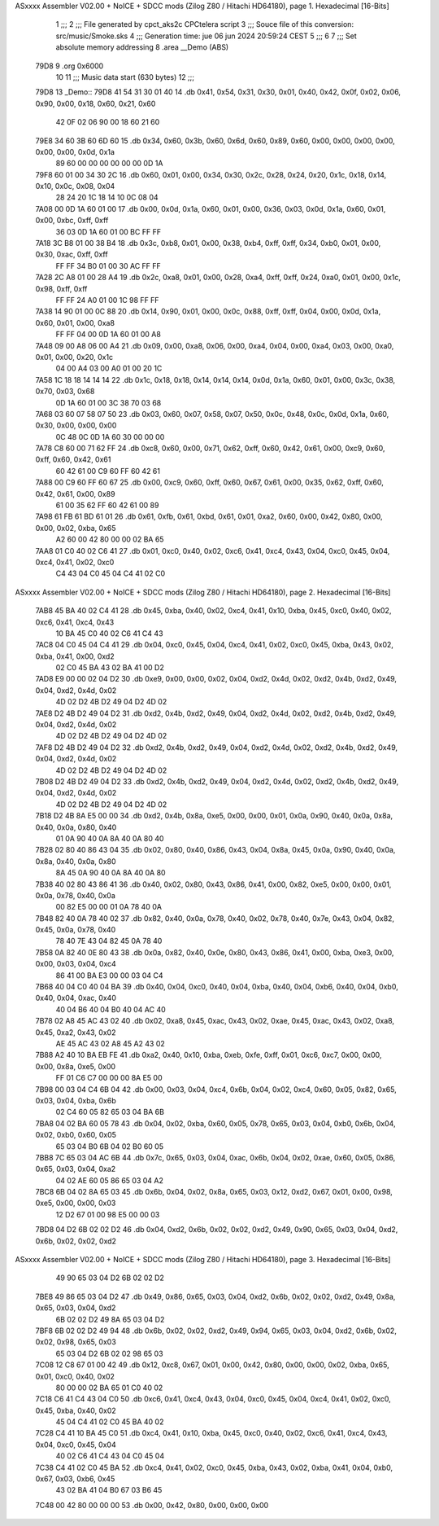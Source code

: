 ASxxxx Assembler V02.00 + NoICE + SDCC mods  (Zilog Z80 / Hitachi HD64180), page 1.
Hexadecimal [16-Bits]



                              1 ;;;
                              2 ;;; File generated by cpct_aks2c CPCtelera script
                              3 ;;; Souce file of this conversion: src/music/Smoke.sks
                              4 ;;; Generation time: jue 06 jun 2024 20:59:24 CEST
                              5 ;;;
                              6 
                              7 ;;; Set absolute memory addressing
                              8 .area __Demo (ABS)
   79D8                       9 .org 0x6000
                             10 
                             11 ;;; Music data start (630 bytes)
                             12 ;;;
   79D8                      13 _Demo::
   79D8 41 54 31 30 01 40    14 .db 0x41, 0x54, 0x31, 0x30, 0x01, 0x40, 0x42, 0x0f, 0x02, 0x06, 0x90, 0x00, 0x18, 0x60, 0x21, 0x60
        42 0F 02 06 90 00
        18 60 21 60
   79E8 34 60 3B 60 6D 60    15 .db 0x34, 0x60, 0x3b, 0x60, 0x6d, 0x60, 0x89, 0x60, 0x00, 0x00, 0x00, 0x00, 0x00, 0x00, 0x0d, 0x1a
        89 60 00 00 00 00
        00 00 0D 1A
   79F8 60 01 00 34 30 2C    16 .db 0x60, 0x01, 0x00, 0x34, 0x30, 0x2c, 0x28, 0x24, 0x20, 0x1c, 0x18, 0x14, 0x10, 0x0c, 0x08, 0x04
        28 24 20 1C 18 14
        10 0C 08 04
   7A08 00 0D 1A 60 01 00    17 .db 0x00, 0x0d, 0x1a, 0x60, 0x01, 0x00, 0x36, 0x03, 0x0d, 0x1a, 0x60, 0x01, 0x00, 0xbc, 0xff, 0xff
        36 03 0D 1A 60 01
        00 BC FF FF
   7A18 3C B8 01 00 38 B4    18 .db 0x3c, 0xb8, 0x01, 0x00, 0x38, 0xb4, 0xff, 0xff, 0x34, 0xb0, 0x01, 0x00, 0x30, 0xac, 0xff, 0xff
        FF FF 34 B0 01 00
        30 AC FF FF
   7A28 2C A8 01 00 28 A4    19 .db 0x2c, 0xa8, 0x01, 0x00, 0x28, 0xa4, 0xff, 0xff, 0x24, 0xa0, 0x01, 0x00, 0x1c, 0x98, 0xff, 0xff
        FF FF 24 A0 01 00
        1C 98 FF FF
   7A38 14 90 01 00 0C 88    20 .db 0x14, 0x90, 0x01, 0x00, 0x0c, 0x88, 0xff, 0xff, 0x04, 0x00, 0x0d, 0x1a, 0x60, 0x01, 0x00, 0xa8
        FF FF 04 00 0D 1A
        60 01 00 A8
   7A48 09 00 A8 06 00 A4    21 .db 0x09, 0x00, 0xa8, 0x06, 0x00, 0xa4, 0x04, 0x00, 0xa4, 0x03, 0x00, 0xa0, 0x01, 0x00, 0x20, 0x1c
        04 00 A4 03 00 A0
        01 00 20 1C
   7A58 1C 18 18 14 14 14    22 .db 0x1c, 0x18, 0x18, 0x14, 0x14, 0x14, 0x0d, 0x1a, 0x60, 0x01, 0x00, 0x3c, 0x38, 0x70, 0x03, 0x68
        0D 1A 60 01 00 3C
        38 70 03 68
   7A68 03 60 07 58 07 50    23 .db 0x03, 0x60, 0x07, 0x58, 0x07, 0x50, 0x0c, 0x48, 0x0c, 0x0d, 0x1a, 0x60, 0x30, 0x00, 0x00, 0x00
        0C 48 0C 0D 1A 60
        30 00 00 00
   7A78 C8 60 00 71 62 FF    24 .db 0xc8, 0x60, 0x00, 0x71, 0x62, 0xff, 0x60, 0x42, 0x61, 0x00, 0xc9, 0x60, 0xff, 0x60, 0x42, 0x61
        60 42 61 00 C9 60
        FF 60 42 61
   7A88 00 C9 60 FF 60 67    25 .db 0x00, 0xc9, 0x60, 0xff, 0x60, 0x67, 0x61, 0x00, 0x35, 0x62, 0xff, 0x60, 0x42, 0x61, 0x00, 0x89
        61 00 35 62 FF 60
        42 61 00 89
   7A98 61 FB 61 BD 61 01    26 .db 0x61, 0xfb, 0x61, 0xbd, 0x61, 0x01, 0xa2, 0x60, 0x00, 0x42, 0x80, 0x00, 0x00, 0x02, 0xba, 0x65
        A2 60 00 42 80 00
        00 02 BA 65
   7AA8 01 C0 40 02 C6 41    27 .db 0x01, 0xc0, 0x40, 0x02, 0xc6, 0x41, 0xc4, 0x43, 0x04, 0xc0, 0x45, 0x04, 0xc4, 0x41, 0x02, 0xc0
        C4 43 04 C0 45 04
        C4 41 02 C0
ASxxxx Assembler V02.00 + NoICE + SDCC mods  (Zilog Z80 / Hitachi HD64180), page 2.
Hexadecimal [16-Bits]



   7AB8 45 BA 40 02 C4 41    28 .db 0x45, 0xba, 0x40, 0x02, 0xc4, 0x41, 0x10, 0xba, 0x45, 0xc0, 0x40, 0x02, 0xc6, 0x41, 0xc4, 0x43
        10 BA 45 C0 40 02
        C6 41 C4 43
   7AC8 04 C0 45 04 C4 41    29 .db 0x04, 0xc0, 0x45, 0x04, 0xc4, 0x41, 0x02, 0xc0, 0x45, 0xba, 0x43, 0x02, 0xba, 0x41, 0x00, 0xd2
        02 C0 45 BA 43 02
        BA 41 00 D2
   7AD8 E9 00 00 02 04 D2    30 .db 0xe9, 0x00, 0x00, 0x02, 0x04, 0xd2, 0x4d, 0x02, 0xd2, 0x4b, 0xd2, 0x49, 0x04, 0xd2, 0x4d, 0x02
        4D 02 D2 4B D2 49
        04 D2 4D 02
   7AE8 D2 4B D2 49 04 D2    31 .db 0xd2, 0x4b, 0xd2, 0x49, 0x04, 0xd2, 0x4d, 0x02, 0xd2, 0x4b, 0xd2, 0x49, 0x04, 0xd2, 0x4d, 0x02
        4D 02 D2 4B D2 49
        04 D2 4D 02
   7AF8 D2 4B D2 49 04 D2    32 .db 0xd2, 0x4b, 0xd2, 0x49, 0x04, 0xd2, 0x4d, 0x02, 0xd2, 0x4b, 0xd2, 0x49, 0x04, 0xd2, 0x4d, 0x02
        4D 02 D2 4B D2 49
        04 D2 4D 02
   7B08 D2 4B D2 49 04 D2    33 .db 0xd2, 0x4b, 0xd2, 0x49, 0x04, 0xd2, 0x4d, 0x02, 0xd2, 0x4b, 0xd2, 0x49, 0x04, 0xd2, 0x4d, 0x02
        4D 02 D2 4B D2 49
        04 D2 4D 02
   7B18 D2 4B 8A E5 00 00    34 .db 0xd2, 0x4b, 0x8a, 0xe5, 0x00, 0x00, 0x01, 0x0a, 0x90, 0x40, 0x0a, 0x8a, 0x40, 0x0a, 0x80, 0x40
        01 0A 90 40 0A 8A
        40 0A 80 40
   7B28 02 80 40 86 43 04    35 .db 0x02, 0x80, 0x40, 0x86, 0x43, 0x04, 0x8a, 0x45, 0x0a, 0x90, 0x40, 0x0a, 0x8a, 0x40, 0x0a, 0x80
        8A 45 0A 90 40 0A
        8A 40 0A 80
   7B38 40 02 80 43 86 41    36 .db 0x40, 0x02, 0x80, 0x43, 0x86, 0x41, 0x00, 0x82, 0xe5, 0x00, 0x00, 0x01, 0x0a, 0x78, 0x40, 0x0a
        00 82 E5 00 00 01
        0A 78 40 0A
   7B48 82 40 0A 78 40 02    37 .db 0x82, 0x40, 0x0a, 0x78, 0x40, 0x02, 0x78, 0x40, 0x7e, 0x43, 0x04, 0x82, 0x45, 0x0a, 0x78, 0x40
        78 40 7E 43 04 82
        45 0A 78 40
   7B58 0A 82 40 0E 80 43    38 .db 0x0a, 0x82, 0x40, 0x0e, 0x80, 0x43, 0x86, 0x41, 0x00, 0xba, 0xe3, 0x00, 0x00, 0x03, 0x04, 0xc4
        86 41 00 BA E3 00
        00 03 04 C4
   7B68 40 04 C0 40 04 BA    39 .db 0x40, 0x04, 0xc0, 0x40, 0x04, 0xba, 0x40, 0x04, 0xb6, 0x40, 0x04, 0xb0, 0x40, 0x04, 0xac, 0x40
        40 04 B6 40 04 B0
        40 04 AC 40
   7B78 02 A8 45 AC 43 02    40 .db 0x02, 0xa8, 0x45, 0xac, 0x43, 0x02, 0xae, 0x45, 0xac, 0x43, 0x02, 0xa8, 0x45, 0xa2, 0x43, 0x02
        AE 45 AC 43 02 A8
        45 A2 43 02
   7B88 A2 40 10 BA EB FE    41 .db 0xa2, 0x40, 0x10, 0xba, 0xeb, 0xfe, 0xff, 0x01, 0xc6, 0xc7, 0x00, 0x00, 0x00, 0x8a, 0xe5, 0x00
        FF 01 C6 C7 00 00
        00 8A E5 00
   7B98 00 03 04 C4 6B 04    42 .db 0x00, 0x03, 0x04, 0xc4, 0x6b, 0x04, 0x02, 0xc4, 0x60, 0x05, 0x82, 0x65, 0x03, 0x04, 0xba, 0x6b
        02 C4 60 05 82 65
        03 04 BA 6B
   7BA8 04 02 BA 60 05 78    43 .db 0x04, 0x02, 0xba, 0x60, 0x05, 0x78, 0x65, 0x03, 0x04, 0xb0, 0x6b, 0x04, 0x02, 0xb0, 0x60, 0x05
        65 03 04 B0 6B 04
        02 B0 60 05
   7BB8 7C 65 03 04 AC 6B    44 .db 0x7c, 0x65, 0x03, 0x04, 0xac, 0x6b, 0x04, 0x02, 0xae, 0x60, 0x05, 0x86, 0x65, 0x03, 0x04, 0xa2
        04 02 AE 60 05 86
        65 03 04 A2
   7BC8 6B 04 02 8A 65 03    45 .db 0x6b, 0x04, 0x02, 0x8a, 0x65, 0x03, 0x12, 0xd2, 0x67, 0x01, 0x00, 0x98, 0xe5, 0x00, 0x00, 0x03
        12 D2 67 01 00 98
        E5 00 00 03
   7BD8 04 D2 6B 02 02 D2    46 .db 0x04, 0xd2, 0x6b, 0x02, 0x02, 0xd2, 0x49, 0x90, 0x65, 0x03, 0x04, 0xd2, 0x6b, 0x02, 0x02, 0xd2
ASxxxx Assembler V02.00 + NoICE + SDCC mods  (Zilog Z80 / Hitachi HD64180), page 3.
Hexadecimal [16-Bits]



        49 90 65 03 04 D2
        6B 02 02 D2
   7BE8 49 86 65 03 04 D2    47 .db 0x49, 0x86, 0x65, 0x03, 0x04, 0xd2, 0x6b, 0x02, 0x02, 0xd2, 0x49, 0x8a, 0x65, 0x03, 0x04, 0xd2
        6B 02 02 D2 49 8A
        65 03 04 D2
   7BF8 6B 02 02 D2 49 94    48 .db 0x6b, 0x02, 0x02, 0xd2, 0x49, 0x94, 0x65, 0x03, 0x04, 0xd2, 0x6b, 0x02, 0x02, 0x98, 0x65, 0x03
        65 03 04 D2 6B 02
        02 98 65 03
   7C08 12 C8 67 01 00 42    49 .db 0x12, 0xc8, 0x67, 0x01, 0x00, 0x42, 0x80, 0x00, 0x00, 0x02, 0xba, 0x65, 0x01, 0xc0, 0x40, 0x02
        80 00 00 02 BA 65
        01 C0 40 02
   7C18 C6 41 C4 43 04 C0    50 .db 0xc6, 0x41, 0xc4, 0x43, 0x04, 0xc0, 0x45, 0x04, 0xc4, 0x41, 0x02, 0xc0, 0x45, 0xba, 0x40, 0x02
        45 04 C4 41 02 C0
        45 BA 40 02
   7C28 C4 41 10 BA 45 C0    51 .db 0xc4, 0x41, 0x10, 0xba, 0x45, 0xc0, 0x40, 0x02, 0xc6, 0x41, 0xc4, 0x43, 0x04, 0xc0, 0x45, 0x04
        40 02 C6 41 C4 43
        04 C0 45 04
   7C38 C4 41 02 C0 45 BA    52 .db 0xc4, 0x41, 0x02, 0xc0, 0x45, 0xba, 0x43, 0x02, 0xba, 0x41, 0x04, 0xb0, 0x67, 0x03, 0xb6, 0x45
        43 02 BA 41 04 B0
        67 03 B6 45
   7C48 00 42 80 00 00 00    53 .db 0x00, 0x42, 0x80, 0x00, 0x00, 0x00
